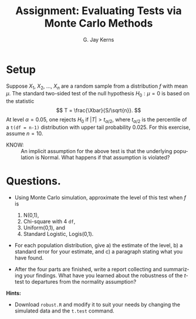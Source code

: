 #+TITLE:   Assignment: Evaluating Tests via Monte Carlo Methods
#+AUTHOR:    G. Jay Kerns
#+EMAIL:     gkerns@ysu.edu
#+DATE:      
#+LANGUAGE:  en
#+OPTIONS:   H:4 toc:nil ^:nil date:nil num:nil
#+EXPORT_EXCLUDE_TAGS: answer
#+BABEL: :session *R* :results output pp :tangle yes
#+LaTeX_CLASS: article
#+LaTeX_CLASS_OPTIONS: [11pt,english]
#+LATEX_HEADER: \input{handoutformat}

* Setup

Suppose $X_{1}$, $X_{2}$, ..., $X_{n}$ are a random sample from a distribution $f$ with mean $\mu$.  The standard two-sided test of the null hypothesis $H_{0}: \mu = 0$ is based on the statistic
\[
T = \frac{\Xbar}{S/\sqrt{n}}.
\]
At level $\alpha = 0.05$, one rejects $H_{0}$ if $|T| > t_{\alpha/2}$, where $t_{\alpha/2}$ is the percentile of a =t(df = n-1)= distribution with upper tail probability 0.025.  For this exercise, assume $n = 10$.

- KNOW: :: An implicit assumption for the above test is that the underlying population is Normal. What happens if that assumption is violated?


* Questions. 
- Using Monte Carlo simulation, approximate the level of this test when $f$ is 
   1. N(0,1),
   2. Chi-square with 4 =df=,
   3. Uniform(0,1), and
   4. Standard Logistic, Logis(0,1).

- For each population distribution, give a) the estimate of the level, b) a standard error for your estimate, and c) a paragraph stating what you have found.

- After the four parts are finished, write a report collecting and summarizing your findings.  What have you learned about the robustness of the /t/-test to departures from the normality assumption?

*Hints:*
- Download =robust.R= and modify it to suit your needs by changing the simulated data and the =t.test= command.
